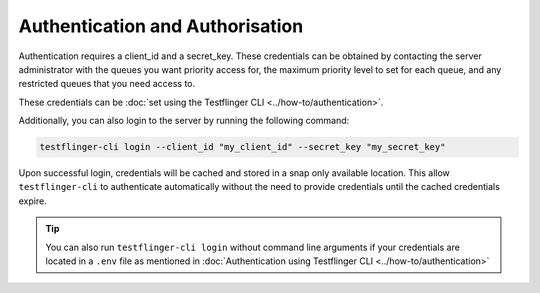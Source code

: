 Authentication and Authorisation
--------------------------------

Authentication requires a client_id and a secret_key. These credentials can be
obtained by contacting the server administrator with the queues you want priority
access for, the maximum priority level to set for each queue, and any restricted
queues that you need access to.

These credentials can be :doc:`set using the Testflinger CLI <../how-to/authentication>`. 

Additionally, you can also login to the server by running the following command:

.. code-block:: shell

    testflinger-cli login --client_id "my_client_id" --secret_key "my_secret_key"

Upon successful login, credentials will be cached and stored in a snap only available location. 
This allow ``testflinger-cli`` to authenticate automatically without the need to provide credentials
until the cached credentials expire. 

.. tip::
    You can also run ``testflinger-cli login`` without command line arguments if your credentials
    are located in a ``.env`` file as mentioned in :doc:`Authentication using Testflinger CLI <../how-to/authentication>`